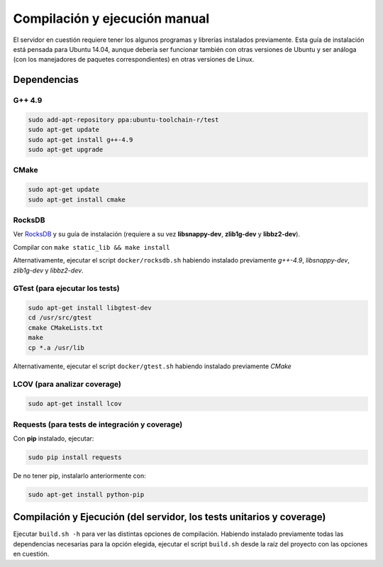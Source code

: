 ============================================================================================================
Compilación y ejecución manual
============================================================================================================
El servidor en cuestión requiere tener los algunos programas y librerías instalados previamente.
Esta guía de instalación está pensada para Ubuntu 14.04, aunque debería ser funcionar también
con otras versiones de Ubuntu y ser análoga (con los manejadores de paquetes correspondientes) 
en otras versiones de Linux.

Dependencias
<<<<<<<<<<<<<<<<<<<<<<<<<<<<<<<<<<<<<<<<<<<<<<<<<<<<<<<<<<<<<<<<<<<<<<<<<<<<<<<<<<<<<<<<<<<<<<<<<<<<<<<<<<<<

G++ 4.9
------------------------------------------------------------------------------------------------------------
.. code-block:: bash

	sudo add-apt-repository ppa:ubuntu-toolchain-r/test
	sudo apt-get update
	sudo apt-get install g++-4.9
	sudo apt-get upgrade


CMake
------------------------------------------------------------------------------------------------------------
.. code-block:: bash

	sudo apt-get update
	sudo apt-get install cmake


RocksDB
------------------------------------------------------------------------------------------------------------
Ver `RocksDB <https://github.com/facebook/rocksdb>`_ y su guía de instalación 
(requiere a su vez **libsnappy-dev**, **zlib1g-dev** y **libbz2-dev**).

Compilar con ``make static_lib && make install``

Alternativamente, ejecutar el script ``docker/rocksdb.sh`` habiendo instalado previamente
*g++-4.9*, *libsnappy-dev*, *zlib1g-dev* y *libbz2-dev*.


GTest (para ejecutar los tests)
------------------------------------------------------------------------------------------------------------
.. code-block:: bash

	sudo apt-get install libgtest-dev
	cd /usr/src/gtest
	cmake CMakeLists.txt
	make
	cp *.a /usr/lib

Alternativamente, ejecutar el script ``docker/gtest.sh`` habiendo instalado previamente *CMake*

LCOV (para analizar coverage)
------------------------------------------------------------------------------------------------------------
.. code-block:: bash

	sudo apt-get install lcov

Requests (para tests de integración y coverage)
------------------------------------------------------------------------------------------------------------
Con **pip** instalado, ejecutar:

.. code-block:: bash

	sudo pip install requests

De no tener pip, instalarlo anteriormente con:

.. code-block:: bash

	sudo apt-get install python-pip

Compilación y Ejecución (del servidor, los tests unitarios y coverage)
<<<<<<<<<<<<<<<<<<<<<<<<<<<<<<<<<<<<<<<<<<<<<<<<<<<<<<<<<<<<<<<<<<<<<<<<<<<<<<<<<<<<<<<<<<<<<<<<<<<<<<<<<<<<

Ejecutar ``build.sh -h`` para ver las distintas opciones de compilación. 
Habiendo instalado previamente todas las dependencias necesarias para la opción elegida,
ejecutar el script ``build.sh`` desde la raíz del proyecto
con las opciones en cuestión.


